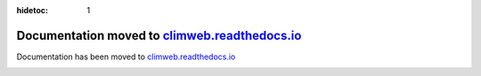 :hidetoc: 1

Documentation moved to `climweb.readthedocs.io <https://climweb.readthedocs.io>`_
=======================================================================================

Documentation has been moved to `climweb.readthedocs.io <https://climweb.readthedocs.io>`_

   
.. image:: _static/images/home/cms_responsive.png